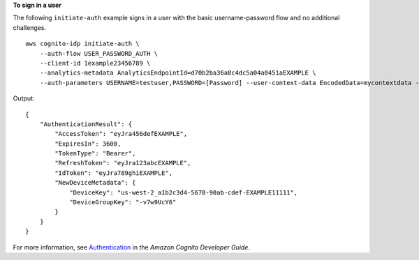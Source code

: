 **To sign in a user**

The following ``initiate-auth`` example signs in a user with the basic username-password flow and no additional challenges. ::

    aws cognito-idp initiate-auth \
        --auth-flow USER_PASSWORD_AUTH \
        --client-id 1example23456789 \
        --analytics-metadata AnalyticsEndpointId=d70b2ba36a8c4dc5a04a0451aEXAMPLE \
        --auth-parameters USERNAME=testuser,PASSWORD=[Password] --user-context-data EncodedData=mycontextdata --client-metadata MyTestKey=MyTestValue

Output::

    {
        "AuthenticationResult": {
            "AccessToken": "eyJra456defEXAMPLE",
            "ExpiresIn": 3600,
            "TokenType": "Bearer",
            "RefreshToken": "eyJra123abcEXAMPLE",
            "IdToken": "eyJra789ghiEXAMPLE",
            "NewDeviceMetadata": {
                "DeviceKey": "us-west-2_a1b2c3d4-5678-90ab-cdef-EXAMPLE11111",
                "DeviceGroupKey": "-v7w9UcY6"
            }
        }
    }

For more information, see `Authentication <https://docs.aws.amazon.com/cognito/latest/developerguide/authentication.html>`__ in the *Amazon Cognito Developer Guide*.
